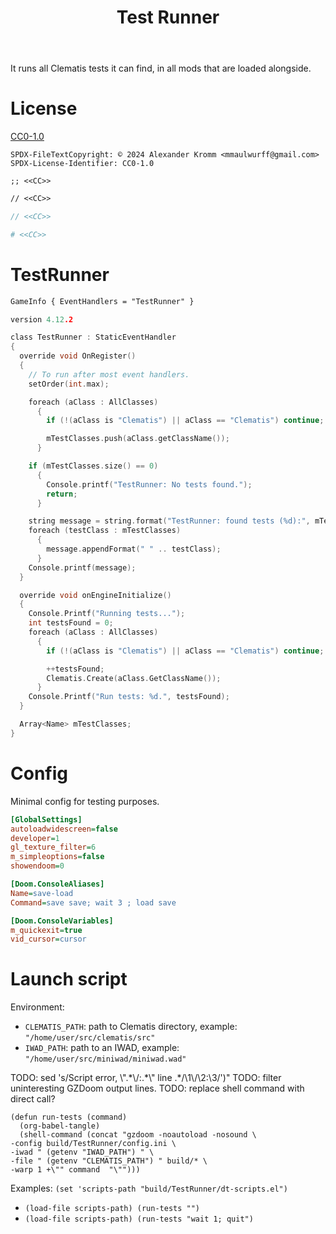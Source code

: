 # SPDX-FileCopyrightText: © 2024 Alexander Kromm <mmaulwurff@gmail.com>
# SPDX-License-Identifier: CC0-1.0
:properties:
:header-args: :comments no :mkdirp yes :noweb yes :results none
:end:
#+title: Test Runner

It runs all Clematis tests it can find, in all mods that are loaded alongside.

* License
[[file:LICENSES/CC0-1.0.txt][CC0-1.0]]
#+name: CC
#+begin_src :exports none
SPDX-FileTextCopyright: © 2024 Alexander Kromm <mmaulwurff@gmail.com>
SPDX-License-Identifier: CC0-1.0
#+end_src

#+begin_src elisp :tangle build/TestRunner/dt-scripts.el
;; <<CC>>
#+end_src
#+begin_src txt :tangle build/TestRunner/mapinfo.txt
// <<CC>>
#+end_src
#+begin_src c :tangle build/TestRunner/zscript.txt
// <<CC>>
#+end_src
#+begin_src ini :tangle build/TestRunner/config.ini
# <<CC>>
#+end_src

* TestRunner
#+begin_src txt :tangle build/TestRunner/mapinfo.txt
GameInfo { EventHandlers = "TestRunner" }
#+end_src

#+begin_src c :tangle build/TestRunner/zscript.txt
version 4.12.2

class TestRunner : StaticEventHandler
{
  override void OnRegister()
  {
    // To run after most event handlers.
    setOrder(int.max);

    foreach (aClass : AllClasses)
      {
        if (!(aClass is "Clematis") || aClass == "Clematis") continue;

        mTestClasses.push(aClass.getClassName());
      }

    if (mTestClasses.size() == 0)
      {
        Console.printf("TestRunner: No tests found.");
        return;
      }

    string message = string.format("TestRunner: found tests (%d):", mTestClasses.size());
    foreach (testClass : mTestClasses)
      {
        message.appendFormat(" " .. testClass);
      }
    Console.printf(message);
  }

  override void onEngineInitialize()
  {
    Console.Printf("Running tests...");
    int testsFound = 0;
    foreach (aClass : AllClasses)
      {
        if (!(aClass is "Clematis") || aClass == "Clematis") continue;

        ++testsFound;
        Clematis.Create(aClass.GetClassName());
      }
    Console.Printf("Run tests: %d.", testsFound);
  }

  Array<Name> mTestClasses;
}
#+end_src

* Config
Minimal config for testing purposes.

#+begin_src ini :tangle build/TestRunner/config.ini
[GlobalSettings]
autoloadwidescreen=false
developer=1
gl_texture_filter=6
m_simpleoptions=false
showendoom=0

[Doom.ConsoleAliases]
Name=save-load
Command=save save; wait 3 ; load save

[Doom.ConsoleVariables]
m_quickexit=true
vid_cursor=cursor
#+end_src

* Launch script
Environment:
- ~CLEMATIS_PATH~: path to Clematis directory, example: ~"/home/user/src/clematis/src"~
- ~IWAD_PATH~: path to an IWAD, example: ~"/home/user/src/miniwad/miniwad.wad"~

TODO: sed 's/Script error, \"\(.*\)\/:\(.*\)\" line \(.*\)/\1\/\2:\3/')"
TODO: filter uninteresting GZDoom output lines.
TODO: replace shell command with direct call?

#+begin_src elisp :tangle build/TestRunner/dt-scripts.el
(defun run-tests (command)
  (org-babel-tangle)
  (shell-command (concat "gzdoom -noautoload -nosound \
-config build/TestRunner/config.ini \
-iwad " (getenv "IWAD_PATH") " \
-file " (getenv "CLEMATIS_PATH") " build/* \
-warp 1 +\"" command  "\"")))
#+end_src

Examples:
src_elisp{(set 'scripts-path "build/TestRunner/dt-scripts.el")}

- src_elisp{(load-file scripts-path) (run-tests "")}
- src_elisp{(load-file scripts-path) (run-tests "wait 1; quit")}
